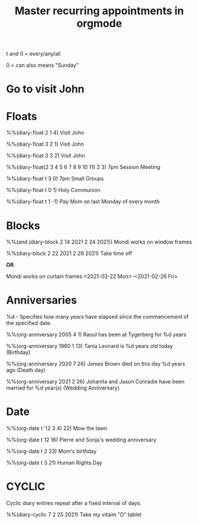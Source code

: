 #+title: Master recurring appointments in orgmode
#+created: [2021-02-22 Mon]
#+last_modified: [2023-01-10 Tue]
#+STARTUP: showall

t and 0 = every/any/all

0 = can also means "Sunday"

* Go to visit John 
  SCHEDULED: [2021-02-22 Mon +1w]

* Floats

%%(diary-float 2 1 4) Visit John

%%(diary-float 3 2 1) Visit John

%%(diary-float 3 3 2) Visit John

%%(diary-float(2 3 4 5 6 7 8 9 10 11) 2 3) 7pm Session Meeting

%%(diary-float t 3 0) 7pm Small Groups

%%(diary-float t 0 1) Holy Communion

%%(diary-float t 1 -1) Pay Mom on last Monday of every month

* Blocks
%%(and (diary-block 2 14 2021 2 24 2021)) Mondi works on window frames

%%(diary-block 2 22 2021 2 26 2021) Take time off

*OR*

Mondi works on curtain frames <2021-02-22 Mon>-<2021-02-26 Fri>

* Anniversaries

%d - Specifies how many years have elapsed since the commencement of the specified date.

%%(org-anniversary 2005 4 1) Raoul has been at Tygerberg for %d years

%%(org-anniversary 1960 1 13) Tania Leonard is %d years old today (Birthday)

%%(org-anniversary 2020 7 28) James Brown died on this day %d years ago (Death day)

%%(org-anniversary 2021 2 26) Johanita and Jason Conradie have been married for %d year(s) (Wedding Anniversary)

* Date

%%(org-date t '(2 3 4) 22) Mow the lawn

%%(org-date t 12 16) Pierre and Sonja's wedding anniversary

%%(org-date t 2 23) Mom's birthday

%%(org-date t 3 21) Human Rights Day

* CYCLIC

Cyclic diary entries repeat after a fixed interval of days.

%%(diary-cyclic 7 2 25 2021) Take my vitaim "D" tablet

